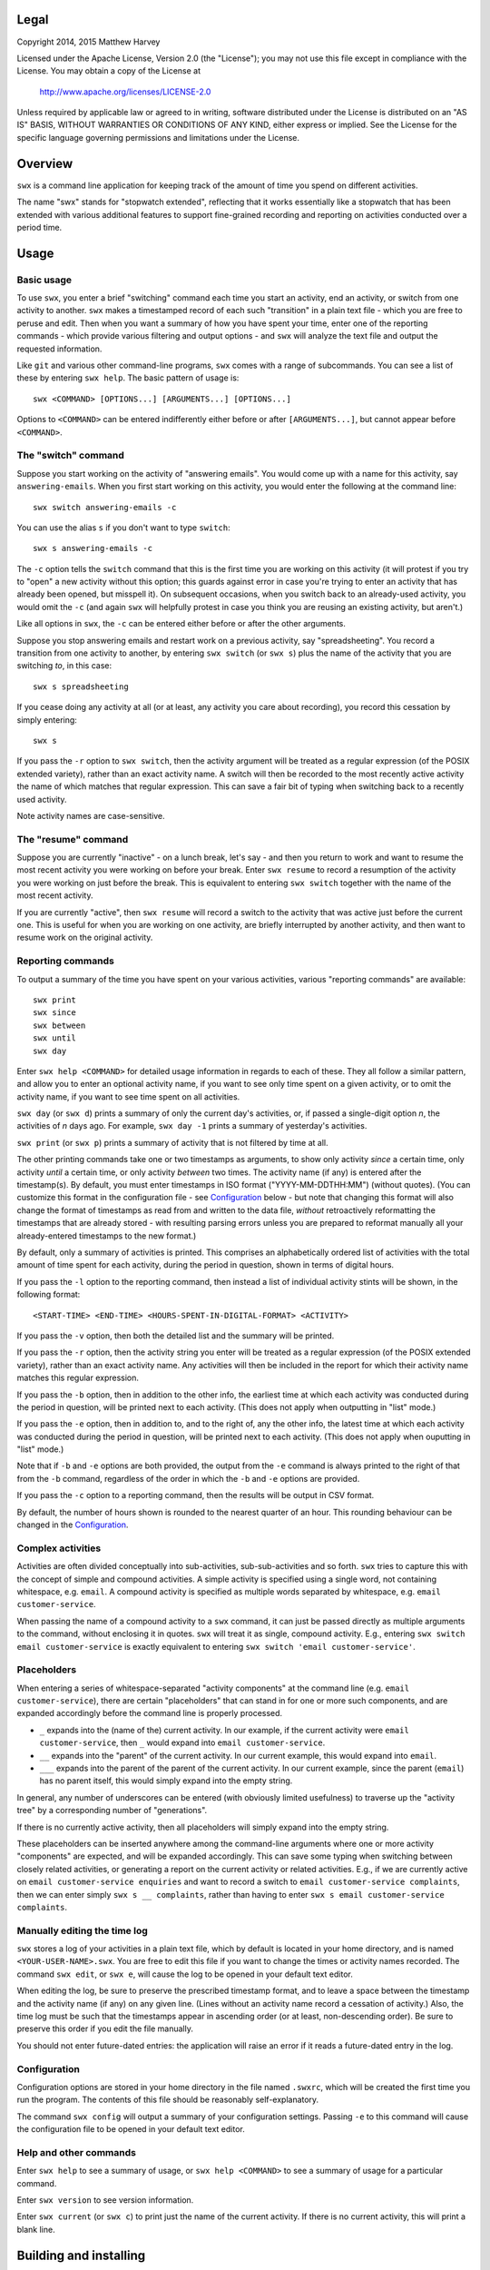 Legal
=====

Copyright 2014, 2015 Matthew Harvey

Licensed under the Apache License, Version 2.0 (the "License");
you may not use this file except in compliance with the License.
You may obtain a copy of the License at

    http://www.apache.org/licenses/LICENSE-2.0

Unless required by applicable law or agreed to in writing, software
distributed under the License is distributed on an "AS IS" BASIS,
WITHOUT WARRANTIES OR CONDITIONS OF ANY KIND, either express or implied.
See the License for the specific language governing permissions and
limitations under the License.

Overview
========

``swx`` is a command line application for keeping track of the amount of
time you spend on different activities.

The name "swx" stands for "stopwatch extended", reflecting that it works
essentially like a stopwatch that has been extended with various additional
features to support fine-grained recording and reporting on activities
conducted over a period time.

Usage
=====

Basic usage
-----------

To use ``swx``, you enter a brief "switching" command each time you start an
activity, end an activity, or switch from one activity to another. ``swx``
makes a timestamped record of each such "transition" in a plain text file - which
you are free to peruse and edit. Then when you want a summary of how you have
spent your time, enter one of the reporting commands - which provide various
filtering and output options - and ``swx`` will analyze the text file and
output the requested information.

Like ``git`` and various other command-line programs, ``swx`` comes with a range
of subcommands. You can see a list of these by entering ``swx help``. The basic
pattern of usage is::

    swx <COMMAND> [OPTIONS...] [ARGUMENTS...] [OPTIONS...]

Options to ``<COMMAND>`` can be entered indifferently either before or after
``[ARGUMENTS...]``, but cannot appear before ``<COMMAND>``.

The "switch" command
--------------------

Suppose you start working on the activity of "answering emails". You would come
up with a name for this activity, say ``answering-emails``. When you first start
working on this activity, you would enter the following at the command line::

    swx switch answering-emails -c

You can use the alias ``s`` if you don't want to type ``switch``::

    swx s answering-emails -c

The ``-c`` option tells the ``switch`` command that this is the first time you
are working on this activity (it will protest if you try to "open" a new activity
without this option; this guards against error in case you're trying to enter an
activity that has already been opened, but misspell it). On subsequent occasions,
when you switch back to an already-used activity, you would omit the ``-c`` (and
again ``swx`` will helpfully protest in case you think you are reusing an
existing activity, but aren't.)

Like all options in ``swx``, the ``-c`` can be entered either before or after
the other arguments.

Suppose you stop answering emails and restart work on a previous activity, say
"spreadsheeting". You record a transition from one activity to another, by
entering ``swx switch`` (or ``swx s``) plus the name of the activity that you
are switching *to*, in this case::

    swx s spreadsheeting

If you cease doing any activity at all (or at least, any activity you care about
recording), you record this cessation by simply entering::

    swx s

If you pass the ``-r`` option to ``swx switch``, then the activity argument will
be treated as a regular expression (of the POSIX extended variety), rather
than an exact activity name. A switch will then be recorded to the most recently
active activity the name of which matches that regular expression. This can save
a fair bit of typing when switching back to a recently used activity.

Note activity names are case-sensitive.

The "resume" command
--------------------

Suppose you are currently "inactive" - on a lunch break, let's say - and then
you return to work and want to resume the most recent activity you were working
on before your break. Enter ``swx resume`` to record a resumption of the
activity you were working on just before the break. This is equivalent to
entering ``swx switch`` together with the name of the most recent activity.

If you are currently "active", then ``swx resume`` will record a switch to
the activity that was active just before the current one. This is useful for
when you are working on one activity, are briefly interrupted by another
activity, and then want to resume work on the original activity.

Reporting commands
------------------

To output a summary of the time you have spent on your various activities,
various "reporting commands" are available::

    swx print
    swx since
    swx between
    swx until
    swx day

Enter ``swx help <COMMAND>`` for detailed usage information in regards to
each of these. They all follow a similar pattern, and allow you to enter an
optional activity name, if you want to see only time spent on a given activity,
or to omit the activity name, if you want to see time spent on all activities.

``swx day`` (or ``swx d``) prints a summary of only the current day's
activities, or, if passed a single-digit option *n*, the activities of *n* days
ago. For example, ``swx day -1`` prints a summary of yesterday's activities.

``swx print`` (or ``swx p``) prints a summary of activity that is not filtered
by time at all.

The other printing commands take one or two timestamps as arguments, to show
only activity *since* a certain time, only activity *until* a certain time, or
only activity *between* two times. The activity name (if any) is entered after
the timestamp(s). By default, you must enter timestamps in ISO format
("YYYY-MM-DDTHH:MM") (without quotes). (You can customize this format in the
configuration file - see Configuration_ below - but note that changing this
format will also change the format of timestamps as read from and written to
the data file, *without* retroactively reformatting the timestamps that are
already stored - with resulting parsing errors unless you are prepared to
reformat manually all your already-entered timestamps to the new format.)

By default, only a summary of activities is printed. This comprises an
alphabetically ordered list of activities with the total amount of time spent
for each activity, during the period in question, shown in terms of digital
hours.

If you pass the ``-l`` option to the reporting command, then instead a list of
individual activity stints will be shown, in the following format::

    <START-TIME> <END-TIME> <HOURS-SPENT-IN-DIGITAL-FORMAT> <ACTIVITY>

If you pass the ``-v`` option, then both the detailed list and the summary will
be printed.

If you pass the ``-r`` option, then the activity string you enter will be
treated as a regular expression (of the POSIX extended variety), rather than an
exact activity name. Any activities will then be included in the report for
which their activity name matches this regular expression.

If you pass the ``-b`` option, then in addition to the other info, the
earliest time at which each activity was conducted during the period
in question, will be printed next to each activity. (This does not apply when
outputting in "list" mode.)

If you pass the ``-e`` option, then in addition to, and to the right of,
any the other info, the latest time at which each activity was conducted during
the period in question, will be printed next to each activity. (This does not
apply when ouputting in "list" mode.)

Note that if ``-b`` and ``-e`` options are both provided, the output from
the ``-e`` command is always printed to the right of that from the ``-b``
command, regardless of the order in which the ``-b`` and ``-e`` options are
provided.

If you pass the ``-c`` option to a reporting command, then the results will
be output in CSV format.

By default, the number of hours shown is rounded to the nearest quarter of
an hour. This rounding behaviour can be changed in the Configuration_.

Complex activities
------------------

Activities are often divided conceptually into sub-activities,
sub-sub-activities and so forth. ``swx`` tries to capture this with the
concept of simple and compound activities. A simple activity is specified
using a single word, not containing whitespace, e.g. ``email``.
A compound activity is specified as multiple words separated by whitespace,
e.g. ``email customer-service``.

When passing the name of a compound activity to a ``swx`` command, it can
just be passed directly as multiple arguments to the command, without
enclosing it in quotes. ``swx`` will treat it as single, compound activity.
E.g., entering ``swx switch email customer-service`` is exactly equivalent
to entering ``swx switch 'email customer-service'``.

Placeholders
------------

When entering a series of whitespace-separated "activity components" at the
command line (e.g. ``email customer-service``), there are certain "placeholders"
that can stand in for one or more such components, and are expanded accordingly
before the command line is properly processed.

- ``_`` expands into the (name of the) current activity. In our example, if
  the current activity were ``email customer-service``, then ``_`` would expand
  into ``email customer-service``.

- ``__`` expands into the "parent" of the current activity. In our current
  example, this would expand into ``email``.

- ``___`` expands into the parent of the parent of the current activity. In our
  current example, since the parent (``email``) has no parent itself, this would
  simply expand into the empty string.

In general, any number of underscores can be entered (with obviously limited
usefulness) to traverse up the "activity tree" by a corresponding number of
"generations".

If there is no currently active activity, then all placeholders will simply
expand into the empty string.

These placeholders can be inserted anywhere among the command-line arguments
where one or more activity "components" are expected, and will be expanded
accordingly. This can save some typing when switching between closely related
activities, or generating a report on the current activity or related
activities. E.g., if we are currently active on ``email customer-service
enquiries`` and want to record a switch to ``email customer-service
complaints``, then we can enter simply ``swx s __ complaints``, rather than
having to enter ``swx s email customer-service complaints``.

Manually editing the time log
-----------------------------

``swx`` stores a log of your activities in a plain text file, which by default
is located in your home directory, and is named ``<YOUR-USER-NAME>.swx``.
You are free to edit this file if you want to change the times or activity names
recorded. The command ``swx edit``, or ``swx e``, will cause the log to be
opened in your default text editor.

When editing the log, be sure to preserve the prescribed timestamp format, and
to leave a space between the timestamp and the activity name (if any) on any
given line. (Lines without an activity name record a cessation of activity.)
Also, the time log must be such that the timestamps appear in ascending order
(or at least, non-descending order). Be sure to preserve this order if you edit
the file manually.

You should not enter future-dated entries: the application will raise an error
if it reads a future-dated entry in the log.

Configuration
-------------

Configuration options are stored in your home directory in the file named
``.swxrc``, which will be created the first time you run the program. The
contents of this file should be reasonably self-explanatory.

The command ``swx config`` will output a summary of your configuration settings.
Passing ``-e`` to this command will cause the configuration file to be opened
in your default text editor.

Help and other commands
-----------------------

Enter ``swx help`` to see a summary of usage, or ``swx help <COMMAND>`` to
see a summary of usage for a particular command.

Enter ``swx version`` to see version information.

Enter ``swx current`` (or ``swx c``) to print just the name of the current
activity. If there is no current activity, this will print a blank line.

Building and installing
=======================

``swx`` is written in standard C++, and uses some C++11 features. It is designed
to be built and run on Unix-like systems only (Linux, OSX, BSD), and will not
work on Windows. To build it, you will need:

- A reasonably conformant C++ compiler and standard library implementation (note
  if you are using GCC, you will need at least version 4.9)

- CMake (http://www.cmake.org) (commonly available via package managers such
  as Homebrew)

Having obtained these dependencies, download and unzip the ``swx`` source code,
and ``cd`` into the project root.

To configure an optimized build, enter::

   cmake -D CMAKE_BUILD_TYPE=Release .

(Note the dot at the end.) (For other build options, see the CMake documentation.)
Then to build and install, enter::

    make install

You may need to run this as root (e.g. by prefixing the above command with
``sudo``), depending on your system and the installation directory.

Uninstalling
============

When you run ``make install``, a file named ``install_manifest.txt`` will be
created in the source directory. This file contains a list of all files
installed by ``make install``. To uninstall ``swx``, you need manually to
remove each of the files in this list (of which there may well be only one).

In addition, the first time you run ``swx``, it will create a configuration
file called ``.swxrc``, in your home directory. Also, the first time you run
``swx switch`` (or ``swx s``), it will create a data file, in which your
activity log will be stored. Unless you have specified otherwise in your
configuration file, this data file will be stored in your home directory, and
will be named ``<YOUR-USER-NAME>.swx``. You may or may not want to remove this
file if you uninstall ``swx``.

Contact
=======

You are welcome to contact me about this project at:

software@matthewharvey.net
